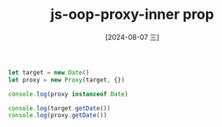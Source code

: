:PROPERTIES:
:ID:       88b22c59-6ce9-4168-8d96-115d6a73c7b2
:END:
#+title: js-oop-proxy-inner prop
#+date: [2024-08-07 三]
#+last_modified:  


#+BEGIN_SRC js :noweb yes :results output
let target = new Date()
let proxy = new Proxy(target, {})

console.log(proxy instanceof Date)

console.log(target.getDate())
console.log(proxy.getDate())
#+END_SRC

#+RESULTS:
: true
: 7

